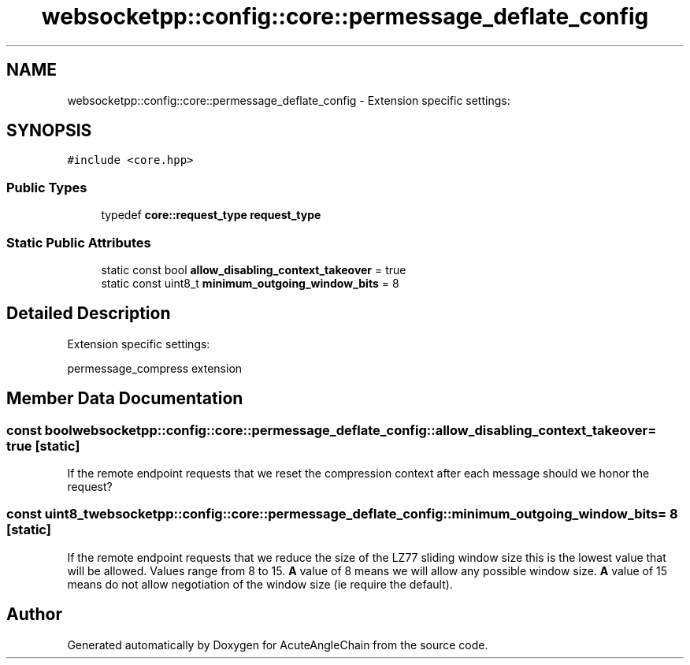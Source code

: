 .TH "websocketpp::config::core::permessage_deflate_config" 3 "Sun Jun 3 2018" "AcuteAngleChain" \" -*- nroff -*-
.ad l
.nh
.SH NAME
websocketpp::config::core::permessage_deflate_config \- Extension specific settings:  

.SH SYNOPSIS
.br
.PP
.PP
\fC#include <core\&.hpp>\fP
.SS "Public Types"

.in +1c
.ti -1c
.RI "typedef \fBcore::request_type\fP \fBrequest_type\fP"
.br
.in -1c
.SS "Static Public Attributes"

.in +1c
.ti -1c
.RI "static const bool \fBallow_disabling_context_takeover\fP = true"
.br
.ti -1c
.RI "static const uint8_t \fBminimum_outgoing_window_bits\fP = 8"
.br
.in -1c
.SH "Detailed Description"
.PP 
Extension specific settings: 

permessage_compress extension 
.SH "Member Data Documentation"
.PP 
.SS "const bool websocketpp::config::core::permessage_deflate_config::allow_disabling_context_takeover = true\fC [static]\fP"
If the remote endpoint requests that we reset the compression context after each message should we honor the request? 
.SS "const uint8_t websocketpp::config::core::permessage_deflate_config::minimum_outgoing_window_bits = 8\fC [static]\fP"
If the remote endpoint requests that we reduce the size of the LZ77 sliding window size this is the lowest value that will be allowed\&. Values range from 8 to 15\&. \fBA\fP value of 8 means we will allow any possible window size\&. \fBA\fP value of 15 means do not allow negotiation of the window size (ie require the default)\&. 

.SH "Author"
.PP 
Generated automatically by Doxygen for AcuteAngleChain from the source code\&.
